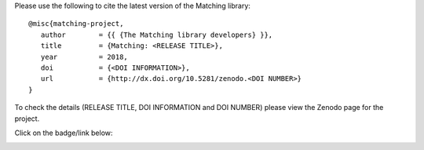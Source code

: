 Please use the following to cite the latest version of the Matching library::

   @misc{matching-project,
      author        = {{ {The Matching library developers} }},
      title         = {Matching: <RELEASE TITLE>},
      year          = 2018,
      doi           = {<DOI INFORMATION>},
      url           = {http://dx.doi.org/10.5281/zenodo.<DOI NUMBER>}
   }

To check the details (RELEASE TITLE, DOI INFORMATION and DOI NUMBER) please view
the Zenodo page for the project.

Click on the badge/link below:

.. image:: https://zenodo.org/badge/119597240.svg
   :target: https://zenodo.org/badge/latestdoi/119597240
